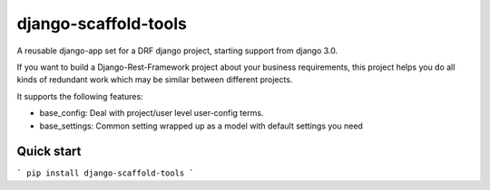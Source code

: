 =====================
django-scaffold-tools
=====================

A reusable django-app set for a DRF django project, starting support from django 3.0.

If you want to build a Django-Rest-Framework project about your business requirements,
this project helps you do all kinds of redundant work which may be similar between
different projects.

It supports the following features:

* base_config: Deal with project/user level user-config terms.
* base_settings: Common setting wrapped up as a model with default settings you need

Quick start
-----------

```
pip install django-scaffold-tools
```

